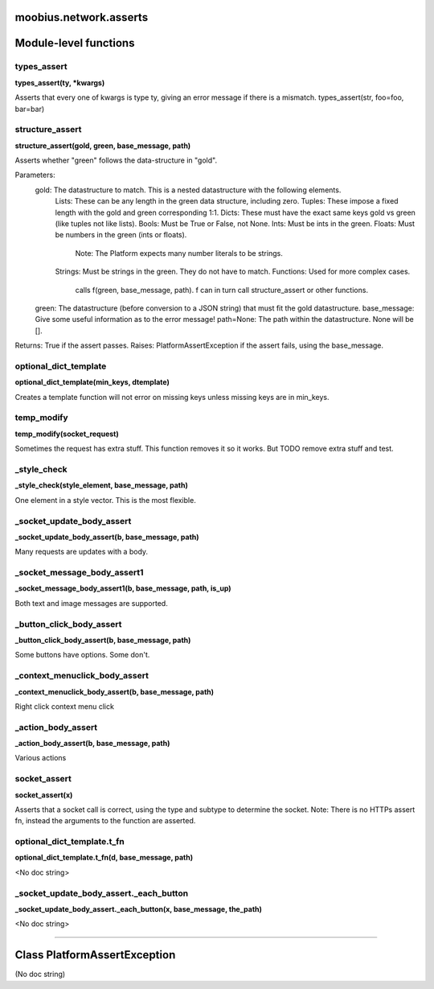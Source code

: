 .. _moobius_network_asserts:

moobius.network.asserts
===================================


Module-level functions
===================

.. _moobius.network.asserts.types_assert:
types_assert
-----------------------------------
**types_assert(ty, \*kwargs)**

Asserts that every one of kwargs is type ty, giving an error message if there is a mismatch.
types_assert(str, foo=foo, bar=bar)

.. _moobius.network.asserts.structure_assert:
structure_assert
-----------------------------------
**structure_assert(gold, green, base_message, path)**

Asserts whether "green" follows the data-structure in "gold".

Parameters:
  gold: The datastructure to match. This is a nested datastructure with the following elements.
    Lists: These can be any length in the green data structure, including zero.
    Tuples: These impose a fixed length with the gold and green corresponding 1:1.
    Dicts: These must have the exact same keys gold vs green (like tuples not like lists).
    Bools: Must be True or False, not None.
    Ints: Must be ints in the green.
    Floats: Must be numbers in the green (ints or floats).
      Note: The Platform expects many number literals to be strings.
    Strings: Must be strings in the green. They do not have to match.
    Functions: Used for more complex cases.
      calls f(green, base_message, path). f can in turn call structure_assert or other functions.
  green: The datastructure (before conversion to a JSON string) that must fit the gold datastructure.
  base_message: Give some useful information as to the error message!
  path=None: The path within the datastructure. None will be [].

Returns: True if the assert passes.
Raises: PlatformAssertException if the assert fails, using the base_message.

.. _moobius.network.asserts.optional_dict_template:
optional_dict_template
-----------------------------------
**optional_dict_template(min_keys, dtemplate)**

Creates a template function will not error on missing keys unless missing keys are in min_keys.

.. _moobius.network.asserts.temp_modify:
temp_modify
-----------------------------------
**temp_modify(socket_request)**

Sometimes the request has extra stuff. This function removes it so it works.
But TODO remove extra stuff and test.

.. _moobius.network.asserts._style_check:
_style_check
-----------------------------------
**_style_check(style_element, base_message, path)**

One element in a style vector. This is the most flexible.

.. _moobius.network.asserts._socket_update_body_assert:
_socket_update_body_assert
-----------------------------------
**_socket_update_body_assert(b, base_message, path)**

Many requests are updates with a body.

.. _moobius.network.asserts._socket_message_body_assert1:
_socket_message_body_assert1
-----------------------------------
**_socket_message_body_assert1(b, base_message, path, is_up)**

Both text and image messages are supported.

.. _moobius.network.asserts._button_click_body_assert:
_button_click_body_assert
-----------------------------------
**_button_click_body_assert(b, base_message, path)**

Some buttons have options. Some don't.

.. _moobius.network.asserts._context_menuclick_body_assert:
_context_menuclick_body_assert
-----------------------------------
**_context_menuclick_body_assert(b, base_message, path)**

Right click context menu click

.. _moobius.network.asserts._action_body_assert:
_action_body_assert
-----------------------------------
**_action_body_assert(b, base_message, path)**

Various actions

.. _moobius.network.asserts.socket_assert:
socket_assert
-----------------------------------
**socket_assert(x)**

Asserts that a socket call is correct, using the type and subtype to determine the socket.
Note: There is no HTTPs assert fn, instead the arguments to the function are asserted.

.. _moobius.network.asserts.optional_dict_template.t_fn:
optional_dict_template.t_fn
-----------------------------------
**optional_dict_template.t_fn(d, base_message, path)**

<No doc string>

.. _moobius.network.asserts._socket_update_body_assert._each_button:
_socket_update_body_assert._each_button
-----------------------------------
**_socket_update_body_assert._each_button(x, base_message, the_path)**

<No doc string>


===================


Class PlatformAssertException
===================

(No doc string)